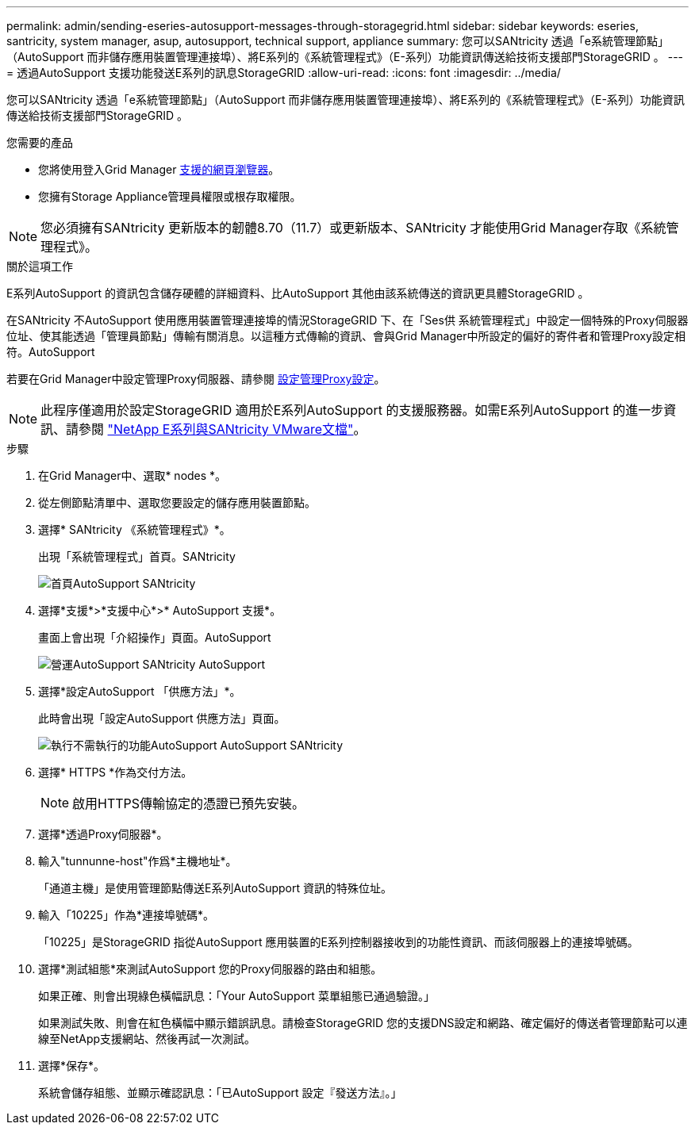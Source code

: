 ---
permalink: admin/sending-eseries-autosupport-messages-through-storagegrid.html 
sidebar: sidebar 
keywords: eseries, santricity, system manager, asup, autosupport, technical support, appliance 
summary: 您可以SANtricity 透過「e系統管理節點」（AutoSupport 而非儲存應用裝置管理連接埠）、將E系列的《系統管理程式》（E-系列）功能資訊傳送給技術支援部門StorageGRID 。 
---
= 透過AutoSupport 支援功能發送E系列的訊息StorageGRID
:allow-uri-read: 
:icons: font
:imagesdir: ../media/


[role="lead"]
您可以SANtricity 透過「e系統管理節點」（AutoSupport 而非儲存應用裝置管理連接埠）、將E系列的《系統管理程式》（E-系列）功能資訊傳送給技術支援部門StorageGRID 。

.您需要的產品
* 您將使用登入Grid Manager xref:../admin/web-browser-requirements.adoc[支援的網頁瀏覽器]。
* 您擁有Storage Appliance管理員權限或根存取權限。



NOTE: 您必須擁有SANtricity 更新版本的韌體8.70（11.7）或更新版本、SANtricity 才能使用Grid Manager存取《系統管理程式》。

.關於這項工作
E系列AutoSupport 的資訊包含儲存硬體的詳細資料、比AutoSupport 其他由該系統傳送的資訊更具體StorageGRID 。

在SANtricity 不AutoSupport 使用應用裝置管理連接埠的情況StorageGRID 下、在「Ses供 系統管理程式」中設定一個特殊的Proxy伺服器位址、使其能透過「管理員節點」傳輸有關消息。以這種方式傳輸的資訊、會與Grid Manager中所設定的偏好的寄件者和管理Proxy設定相符。AutoSupport

若要在Grid Manager中設定管理Proxy伺服器、請參閱 xref:configuring-admin-proxy-settings.adoc[設定管理Proxy設定]。


NOTE: 此程序僅適用於設定StorageGRID 適用於E系列AutoSupport 的支援服務器。如需E系列AutoSupport 的進一步資訊、請參閱 https://mysupport.netapp.com/info/web/ECMP1658252.html["NetApp E系列與SANtricity VMware文檔"^]。

.步驟
. 在Grid Manager中、選取* nodes *。
. 從左側節點清單中、選取您要設定的儲存應用裝置節點。
. 選擇* SANtricity 《系統管理程式》*。
+
出現「系統管理程式」首頁。SANtricity

+
image::../media/autosupport_santricity_home_page.png[首頁AutoSupport SANtricity]

. 選擇*支援*>*支援中心*>* AutoSupport 支援*。
+
畫面上會出現「介紹操作」頁面。AutoSupport

+
image::../media/autosupport_santricity_operations.png[營運AutoSupport SANtricity AutoSupport]

. 選擇*設定AutoSupport 「供應方法」*。
+
此時會出現「設定AutoSupport 供應方法」頁面。

+
image::../media/autosupport_configure_delivery_santricity.png[執行不需執行的功能AutoSupport AutoSupport SANtricity]

. 選擇* HTTPS *作為交付方法。
+

NOTE: 啟用HTTPS傳輸協定的憑證已預先安裝。

. 選擇*透過Proxy伺服器*。
. 輸入"tunnunne-host"作爲*主機地址*。
+
「通道主機」是使用管理節點傳送E系列AutoSupport 資訊的特殊位址。

. 輸入「10225」作為*連接埠號碼*。
+
「10225」是StorageGRID 指從AutoSupport 應用裝置的E系列控制器接收到的功能性資訊、而該伺服器上的連接埠號碼。

. 選擇*測試組態*來測試AutoSupport 您的Proxy伺服器的路由和組態。
+
如果正確、則會出現綠色橫幅訊息：「Your AutoSupport 菜單組態已通過驗證。」

+
如果測試失敗、則會在紅色橫幅中顯示錯誤訊息。請檢查StorageGRID 您的支援DNS設定和網路、確定偏好的傳送者管理節點可以連線至NetApp支援網站、然後再試一次測試。

. 選擇*保存*。
+
系統會儲存組態、並顯示確認訊息：「已AutoSupport 設定『發送方法』。」


